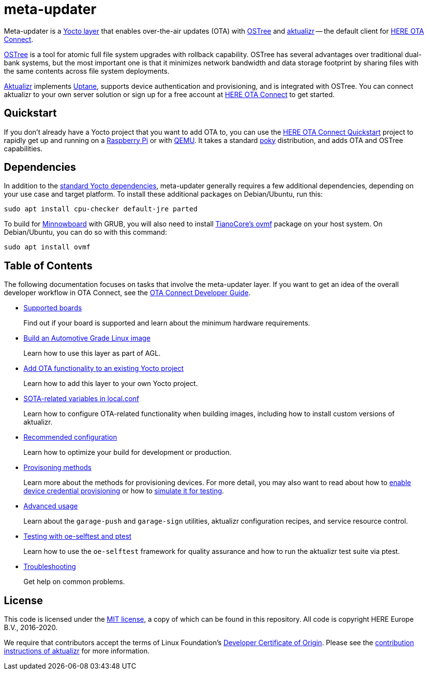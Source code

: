 = meta-updater
:toc: macro
:toc-title:
:devguide-docsroot: https://docs.ota.here.com/ota-client/latest/
:getstarted-docsroot: https://docs.ota.here.com/getstarted/dev/

Meta-updater is a link:https://www.yoctoproject.org/software-overview/layers/[Yocto layer] that enables over-the-air updates (OTA) with https://github.com/ostreedev/ostree[OSTree] and https://github.com/uptane/aktualizr[aktualizr] -- the default client for link:https://www.here.com/products/automotive/ota-technology[HERE OTA Connect].

https://github.com/ostreedev/ostree[OSTree] is a tool for atomic full file system upgrades with rollback capability. OSTree has several advantages over traditional dual-bank systems, but the most important one is that it minimizes network bandwidth and data storage footprint by sharing files with the same contents across file system deployments.

https://github.com/uptane/aktualizr[Aktualizr] implements https://uptane.github.io/uptane-standard/uptane-standard.html[Uptane], supports device authentication and provisioning, and is integrated with OSTree. You can connect aktualizr to your own server solution or sign up for a free account at https://connect.ota.here.com/[HERE OTA Connect] to get started.

== Quickstart

If you don't already have a Yocto project that you want to add OTA to, you can use the xref:{getstarted-docsroot}get-started.html[HERE OTA Connect Quickstart] project to rapidly get up and running on a xref:{getstarted-docsroot}raspberry-pi.html[Raspberry Pi] or with xref:{getstarted-docsroot}qemuvirtualbox.html[QEMU]. It takes a standard https://www.yoctoproject.org/tools-resources/projects/poky[poky] distribution, and adds OTA and OSTree capabilities.

== Dependencies

In addition to the link:https://www.yoctoproject.org/docs/current/ref-manual/ref-manual.html#required-packages-for-the-build-host[standard Yocto dependencies], meta-updater generally requires a few additional dependencies, depending on your use case and target platform. To install these additional packages on Debian/Ubuntu, run this:

....
sudo apt install cpu-checker default-jre parted
....

To build for https://github.com/advancedtelematic/meta-updater-minnowboard[Minnowboard] with GRUB, you will also need to install https://github.com/tianocore/tianocore.github.io/wiki/OVMF[TianoCore's ovmf] package on your host system. On Debian/Ubuntu, you can do so with this command:

....
sudo apt install ovmf
....

[discrete]
== Table of Contents

The following documentation focuses on tasks that involve the meta-updater layer. If you want to get an idea of the overall developer workflow in OTA Connect, see the link:{devguide-docsroot}index.html[OTA Connect Developer Guide].

* xref:{devguide-docsroot}supported-boards.html[Supported boards]
+
Find out if your board is supported and learn about the minimum hardware requirements.
+
* xref:{devguide-docsroot}build-agl.html[Build an Automotive Grade Linux image]
+
Learn how to use this layer as part of AGL.
+
* xref:{devguide-docsroot}add-ota-functonality-existing-yocto-project.html[Add OTA functionality to an existing Yocto project]
+
Learn how to add this layer to your own Yocto project.
+
* xref:{devguide-docsroot}build-configuration.html[SOTA-related variables in local.conf]
+
Learn how to configure OTA-related functionality when building images, including how to install custom versions of aktualizr.
+
* xref:{devguide-docsroot}recommended-clientconfig.html[Recommended configuration]
+
Learn how to optimize your build for development or production.
+
* xref:{devguide-docsroot}client-provisioning-methods.html[Provisoning methods]
+
Learn more about the methods for provisioning devices. For more detail, you may also want to read about how to xref:{devguide-docsroot}enable-device-cred-provisioning.html[enable device credential provisioning] or how to xref:{devguide-docsroot}simulate-device-cred-provtest.html[simulate it for testing].
+
* xref:{devguide-docsroot}meta-updater-usage.html[Advanced usage]
+
Learn about the `garage-push` and `garage-sign` utilities, aktualizr configuration recipes, and service resource control.
+
* xref:{devguide-docsroot}meta-updater-testing.html[Testing with oe-selftest and ptest]
+
Learn how to use the `oe-selftest` framework for quality assurance and how to run the aktualizr test suite via ptest.
+
* xref:{devguide-docsroot}troubleshooting.html[Troubleshooting]
+
Get help on common problems.

== License

This code is licensed under the link:COPYING.MIT[MIT license], a copy of which can be found in this repository. All code is copyright HERE Europe B.V., 2016-2020.

We require that contributors accept the terms of Linux Foundation's link:https://developercertificate.org/[Developer Certificate of Origin]. Please see the https://github.com/uptane/aktualizr/blob/master/CONTRIBUTING.md[contribution instructions of aktualizr] for more information.
